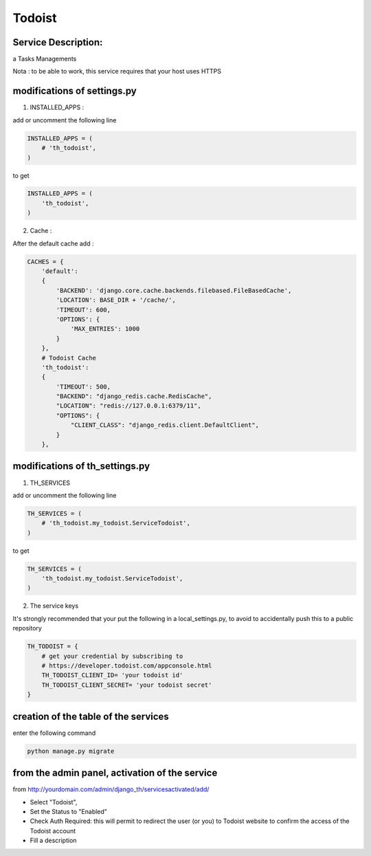 Todoist
=======

Service Description:
--------------------

a Tasks Managements

Nota : to be able to work, this service requires that your host uses HTTPS

modifications of settings.py
----------------------------

1) INSTALLED_APPS :

add or uncomment the following line

.. code-block:: python

    INSTALLED_APPS = (
        # 'th_todoist',
    )

to get

.. code-block:: python

    INSTALLED_APPS = (
        'th_todoist',
    )

2) Cache :

After the default cache add :

.. code-block:: python

    CACHES = {
        'default':
        {
            'BACKEND': 'django.core.cache.backends.filebased.FileBasedCache',
            'LOCATION': BASE_DIR + '/cache/',
            'TIMEOUT': 600,
            'OPTIONS': {
                'MAX_ENTRIES': 1000
            }
        },
        # Todoist Cache
        'th_todoist':
        {
            'TIMEOUT': 500,
            "BACKEND": "django_redis.cache.RedisCache",
            "LOCATION": "redis://127.0.0.1:6379/11",
            "OPTIONS": {
                "CLIENT_CLASS": "django_redis.client.DefaultClient",
            }
        },

modifications of th_settings.py
-------------------------------

1) TH_SERVICES

add or uncomment the following line

.. code-block:: python

    TH_SERVICES = (
        # 'th_todoist.my_todoist.ServiceTodoist',
    )

to get

.. code-block:: python

    TH_SERVICES = (
        'th_todoist.my_todoist.ServiceTodoist',
    )

2) The service keys

It's strongly recommended that your put the following in a local_settings.py, to avoid to accidentally push this to a public repository


.. code-block:: python

    TH_TODOIST = {
        # get your credential by subscribing to
        # https://developer.todoist.com/appconsole.html
        TH_TODOIST_CLIENT_ID= 'your todoist id'
        TH_TODOIST_CLIENT_SECRET= 'your todoist secret'
    }

creation of the table of the services
-------------------------------------

enter the following command

.. code-block:: bash

    python manage.py migrate


from the admin panel, activation of the service
-----------------------------------------------

from http://yourdomain.com/admin/django_th/servicesactivated/add/

* Select "Todoist",
* Set the Status to "Enabled"
* Check Auth Required: this will permit to redirect the user (or you) to Todoist website to confirm the access of the Todoist account
* Fill a description
